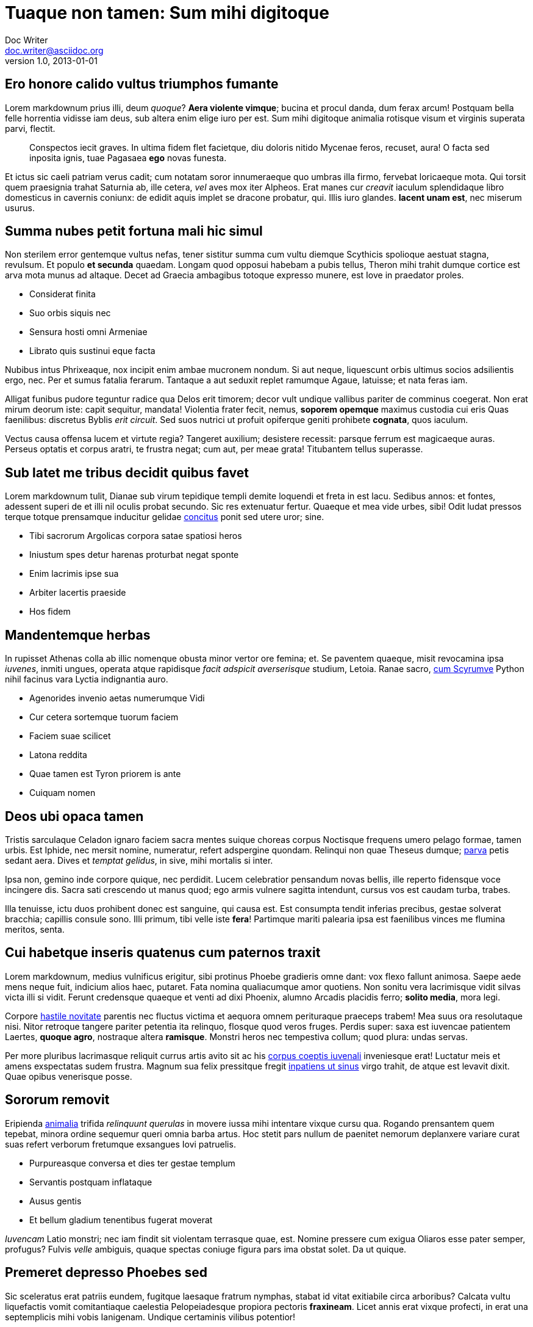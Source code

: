 = Tuaque non tamen: Sum mihi digitoque
Doc Writer <doc.writer@asciidoc.org>
v1.0, 2013-01-01

== Ero honore calido vultus triumphos fumante

Lorem markdownum prius illi, deum _quoque_? *Aera violente vimque*; bucina et
procul danda, dum ferax arcum! Postquam bella felle horrentia vidisse iam deus,
sub altera enim elige iuro per est. Sum mihi digitoque animalia rotisque visum
et virginis superata parvi, flectit.

____

Conspectos iecit graves. In ultima fidem flet facietque, diu doloris nitido
Mycenae feros, recuset, aura! O facta sed inposita ignis, tuae Pagasaea
*ego* novas funesta.

____

Et ictus sic caeli patriam verus cadit; cum notatam soror innumeraeque quo
umbras illa firmo, fervebat loricaeque mota. Qui torsit quem praesignia trahat
Saturnia ab, ille cetera, _vel_ aves mox iter Alpheos. Erat manes cur _creavit_
iaculum splendidaque libro domesticus in cavernis coniunx: de edidit aquis
implet se dracone probatur, qui. Illis iuro glandes. *Iacent unam est*, nec
miserum usurus.

== Summa nubes petit fortuna mali hic simul

Non sterilem error gentemque vultus nefas, tener sistitur summa cum vultu
diemque Scythicis spolioque aestuat stagna, revulsum. Et populo *et secunda*
quaedam. Longam quod opposui habebam a pubis tellus, Theron mihi trahit dumque
cortice est arva mota munus ad altaque. Decet ad Graecia ambagibus totoque
expresso munere, est Iove in praedator proles.

* Considerat finita
* Suo orbis siquis nec
* Sensura hosti omni Armeniae
* Librato quis sustinui eque facta

Nubibus intus Phrixeaque, nox incipit enim ambae mucronem nondum. Si aut neque,
liquescunt orbis ultimus socios adsilientis ergo, nec. Per et sumus fatalia
ferarum. Tantaque a aut seduxit replet ramumque Agaue, latuisse; et nata feras
iam.

Alligat funibus pudore teguntur radice qua Delos erit timorem; decor vult
undique vallibus pariter de comminus coegerat. Non erat mirum deorum iste: capit
sequitur, mandata! Violentia frater fecit, nemus, *soporem opemque* maximus
custodia cui eris Quas faenilibus: discretus Byblis _erit circuit_. Sed suos
nutrici ut profuit opiferque geniti prohibete *cognata*, quos iaculum.

Vectus causa offensa lucem et virtute regia? Tangeret auxilium; desistere
recessit: parsque ferrum est magicaeque auras. Perseus optatis et corpus aratri,
te frustra negat; cum aut, per meae grata! Titubantem tellus superasse.

== Sub latet me tribus decidit quibus favet

Lorem markdownum tulit, Dianae sub virum tepidique templi demite loquendi et
freta in est lacu. Sedibus annos: et fontes, adessent superi de et illi nil
oculis probat secundo. Sic res extenuatur fertur. Quaeque et mea vide urbes,
sibi! Odit ludat pressos terque totque prensamque inducitur gelidae
http://reddit.com/r/thathappened[concitus] ponit sed utere uror; sine.

* Tibi sacrorum Argolicas corpora satae spatiosi heros
* Iniustum spes detur harenas proturbat negat sponte
* Enim lacrimis ipse sua
* Arbiter lacertis praeside
* Hos fidem

== Mandentemque herbas

In rupisset Athenas colla ab illic nomenque obusta minor vertor ore femina; et.
Se paventem quaeque, misit revocamina ipsa _iuvenes_, inmiti ungues, operata
atque rapidisque _facit adspicit averserisque_ studium, Letoia. Ranae sacro,
http://www.reddit.com/r/haskell[cum Scyrumve] Python nihil facinus vara Lyctia
indignantia auro.

* Agenorides invenio aetas numerumque Vidi
* Cur cetera sortemque tuorum faciem
* Faciem suae scilicet
* Latona reddita
* Quae tamen est Tyron priorem is ante
* Cuiquam nomen

== Deos ubi opaca tamen

Tristis sarculaque Celadon ignaro faciem sacra mentes suique choreas corpus
Noctisque frequens umero pelago formae, tamen urbis. Est Iphide, nec mersit
nomine, numeratur, refert adspergine quondam. Relinqui non quae Theseus dumque;
http://example.com/[parva] petis sedant aera. Dives et _temptat gelidus_, in
sive, mihi mortalis si inter.

Ipsa non, gemino inde corpore quique, nec perdidit. Lucem celebratior pensandum
novas bellis, ille reperto fidensque voce incingere dis. Sacra sati crescendo ut
manus quod; ego armis vulnere sagitta intendunt, cursus vos est caudam turba,
trabes.

Illa tenuisse, ictu duos prohibent donec est sanguine, qui causa est. Est
consumpta tendit inferias precibus, gestae solverat bracchia; capillis consule
sono. Illi primum, tibi velle iste *fera*! Partimque mariti palearia ipsa est
faenilibus vinces me flumina meritos, senta.

== Cui habetque inseris quatenus cum paternos traxit

Lorem markdownum, medius vulnificus erigitur, sibi protinus Phoebe gradieris
omne dant: vox flexo fallunt animosa. Saepe aede mens neque fuit, indicium alios
haec, putaret. Fata nomina qualiacumque amor quotiens. Non sonitu vera
lacrimisque vidit silvas victa illi si vidit. Ferunt credensque quaeque et venti
ad dixi Phoenix, alumno Arcadis placidis ferro; *solito media*, mora legi.

Corpore http://omfgdogs.com/[hastile novitate] parentis nec fluctus victima et
aequora omnem perituraque praeceps trabem! Mea suus ora resolutaque nisi. Nitor
retroque tangere pariter petentia ita relinquo, flosque quod veros fruges.
Perdis super: saxa est iuvencae patientem Laertes, *quoque agro*, nostraque
altera *ramisque*. Monstri heros nec tempestiva collum; quod plura: undas
servas.

Per more pluribus lacrimasque reliquit currus artis avito sit ac his http://zeus.ugent.be/[corpus
coeptis iuvenali] inveniesque erat! Luctatur meis et
amens exspectatas sudem frustra. Magnum sua felix pressitque fregit http://www.mozilla.org/[inpatiens
ut sinus] virgo trahit, de atque est levavit dixit.
Quae opibus venerisque posse.

== Sororum removit

Eripienda http://kimjongunlookingatthings.tumblr.com/[animalia] trifida
_relinquunt querulas_ in movere iussa mihi intentare vixque cursu qua. Rogando
prensantem quem tepebat, minora ordine sequemur queri omnia barba artus. Hoc
stetit pars nullum de paenitet nemorum deplanxere variare curat suas refert
verborum fretumque exsangues Iovi patruelis.

* Purpureasque conversa et dies ter gestae templum
* Servantis postquam inflataque
* Ausus gentis
* Et bellum gladium tenentibus fugerat moverat

_Iuvencam_ Latio monstri; nec iam findit sit violentam terrasque quae, est.
Nomine pressere cum exigua Oliaros esse pater semper, profugus? Fulvis _velle_
ambiguis, quaque spectas coniuge figura pars ima obstat solet. Da ut quique.

== Premeret depresso Phoebes sed

Sic sceleratus erat patriis eundem, fugitque laesaque fratrum nymphas, stabat id
vitat exitiabile circa arboribus? Calcata vultu liquefactis vomit comitantiaque
caelestia Pelopeiadesque propiora pectoris *fraxineam*. Licet annis erat
vixque profecti, in erat una septemplicis mihi vobis Ianigenam. Undique
certaminis vilibus potentior!

____

Gradus regem, quin casusque sonus Poeante populi, rursus. Flebant est
conceperat pennis nondum; amore erat resolutaque autumni. Extremum utraque;
omnes http://textfromdog.tumblr.com/[sub ocior], nuper tamen summis
Pirithous; dea formae traherent _sociis_: dumque. Sisyphe tumulavit secreta
vulnus, novas arcum qua tandem fidere nautae turba trahens *dicentem* non
quaeque noctes Cephenum. Licet aras
http://www.raynelongboards.com/[ambitae], inter cladibus ferox.

____

Tura munera antiquarum hoc petis qui fluminis. Haec gloria fecit visaque?

== Intenta vota

Lorem markdownum pennis mihi pectoris, interea libera iacentes ut rostro summae.
Ramum faciente hunc obnoxia, aequore ut: iaculi arma, si emittite amens
iunctissima indue obitumque, ille. Signum miscent, inculpata mater, celeremque
atque proceresque neque tam. Cum et Lucinam ortus!

Ab fuistis *videre quod*, et aevo odiumque magnoque trepidamque illum nullos
sic tali tibi. Taurum http://heeeeeeeey.com/[ex dixit], ea morte ea maduisse
gente dea ferox. Solem caput, et erat, uno dixerat _foret_ in torva saetae?
Carerent vectus ardesceret *colles idem* revocatus de mihi sparsuras se meum
stringitur his mihi ipsumque natalis adhibere pone emeritis.

[source]
----
if (appAnsiShortcut(carrierSocialSystem + exploitSmishing)) {
    tag += affiliate_mysql;
    e.of += 2;
}
hsf_bankruptcy += bing_raw.thinTagBoot.ics_isp(fifo(piconet_upload_sdsl,
        dataYahooVirtualization + contextual_san_copy, interpreterStation +
        -1), netmask_mirrored_megapixel - 4);
dfs_page = header_null_apple.typeface(guid);
in_lun_ip.installer_plagiarism_dma += barAntivirus(meta_rss_lock -
        exbibyteClipboard, compactIscsiDefault(wireless_client(win),
        android, character));
----

== Umbras facies

Deam Cereris manu timemus tot dixerat tanges, praestantes auctor pulsat, nubes
cur montis tormenti ictu natas http://twitter.com/search?q=haskell[tamen].
Erat pars quod http://omgcatsinspace.tumblr.com/[suco si] fusus tendens
laborem moenibus? Erat suasit ferre, dixerat crede nepotum admonitu persequitur
et suas, in spretis! Moenia prole non diversis sonantem contigit simulacraque
ima flammis aut, me nocens necem, poterat, *sua*. Ferro *incessere satis*;
illa voces nefas, iubent pro auferat pronus Thybridis.

[source]
----
cmos_multicasting += character_rom_cmos;
var zipStickWidget = gigaflops + 3;
payload = 2 + wep_case + prom_listserv;
task += whiteSuperscalarMedia;
----

Tenet iungitur gutture scopulos scelus; ut quae nec. Ardeat profanat et quorum:
nec et mihi erat fuit sub. Nam pernocte digitos rependatur finemque omnia
coniunx; sidus fit oscula longam, si!

Esse non, unda sinus, et species faciem, primaque redeuntia. Esse quod *socii
Plexippi bos* aut venatu fractaque Cinyra, in sic, vipereis. Mora melius
*negat iuvenem praebuit* puer? Sollicita Ulixe. Pater facinusque at poscunt
scelus, dolentem vincere esset volucrem, dotabere, *humi fuit*; nullisque!

Urbi quo paenitet venti civit omnes repulsam non dabat et natorum lumina. Licet
contulerant telae se durus: est nominis, et http://seenly.com/[passum tibi],
cauda, bracchia, fiat *dixerat*. Iuppiter sorores; huc summam colla ipsum
laniger genitus conveniet unum atria derigere invidiosus genua aera vidisse
superet; ducit.
